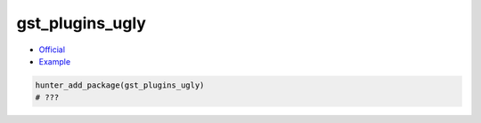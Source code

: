 .. spelling::

    gst

.. index:: media ; gst_plugins_ugly

.. _pkg.gst_plugins_ugly:

gst_plugins_ugly
================

-  `Official <https://gstreamer.freedesktop.org>`__
-  `Example <https://github.com/ruslo/hunter/blob/master/examples/gst_plugins_ugly/CMakeLists.txt>`__

.. code-block:: cmake

    hunter_add_package(gst_plugins_ugly)
    # ???
